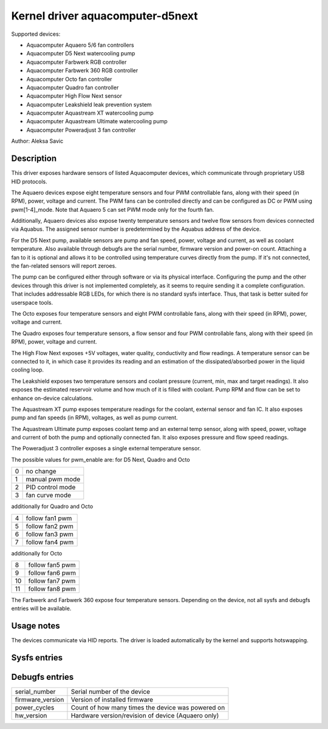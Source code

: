 .. SPDX-License-Identifier: GPL-2.0-or-later

Kernel driver aquacomputer-d5next
=================================

Supported devices:

* Aquacomputer Aquaero 5/6 fan controllers
* Aquacomputer D5 Next watercooling pump
* Aquacomputer Farbwerk RGB controller
* Aquacomputer Farbwerk 360 RGB controller
* Aquacomputer Octo fan controller
* Aquacomputer Quadro fan controller
* Aquacomputer High Flow Next sensor
* Aquacomputer Leakshield leak prevention system
* Aquacomputer Aquastream XT watercooling pump
* Aquacomputer Aquastream Ultimate watercooling pump
* Aquacomputer Poweradjust 3 fan controller

Author: Aleksa Savic

Description
-----------

This driver exposes hardware sensors of listed Aquacomputer devices, which
communicate through proprietary USB HID protocols.

The Aquaero devices expose eight temperature sensors and four PWM controllable fans,
along with their speed (in RPM), power, voltage and current. The PWM fans can be
controlled directly and can be configured as DC or PWM using pwm[1-4]_mode. Note
that Aquaero 5 can set PWM mode only for the fourth fan.

Additionally, Aquaero devices also expose twenty temperature sensors and twelve flow
sensors from devices connected via Aquabus. The assigned sensor number is
predetermined by the Aquabus address of the device.

For the D5 Next pump, available sensors are pump and fan speed, power, voltage
and current, as well as coolant temperature. Also available through debugfs are
the serial number, firmware version and power-on count. Attaching a fan to it is
optional and allows it to be controlled using temperature curves directly from the
pump. If it's not connected, the fan-related sensors will report zeroes.

The pump can be configured either through software or via its physical
interface. Configuring the pump and the other devices through this driver 
is not implemented completely, as it seems to require sending it a complete 
configuration. That includes addressable RGB LEDs, for which there is no standard
sysfs interface. Thus, that task is better suited for userspace tools.

The Octo exposes four temperature sensors and eight PWM controllable fans, along
with their speed (in RPM), power, voltage and current.

The Quadro exposes four temperature sensors, a flow sensor and four PWM controllable fans,
along with their speed (in RPM), power, voltage and current.

The High Flow Next exposes +5V voltages, water quality, conductivity and flow readings.
A temperature sensor can be connected to it, in which case it provides its reading
and an estimation of the dissipated/absorbed power in the liquid cooling loop.

The Leakshield exposes two temperature sensors and coolant pressure (current, min, max and
target readings). It also exposes the estimated reservoir volume and how much of it is
filled with coolant. Pump RPM and flow can be set to enhance on-device calculations.

The Aquastream XT pump exposes temperature readings for the coolant, external sensor
and fan IC. It also exposes pump and fan speeds (in RPM), voltages, as well as pump
current.

The Aquastream Ultimate pump exposes coolant temp and an external temp sensor, along
with speed, power, voltage and current of both the pump and optionally connected fan.
It also exposes pressure and flow speed readings.

The Poweradjust 3 controller exposes a single external temperature sensor.

The possible values for pwm_enable are:
for D5 Next, Quadro and Octo

= =================
0 no change
1 manual pwm mode
2 PID control mode
3 fan curve mode
= =================

additionally for Quadro and Octo

= ===============
4 follow fan1 pwm
5 follow fan2 pwm
6 follow fan3 pwm
7 follow fan4 pwm
= ===============

additionally for Octo

== ===============
8  follow fan5 pwm
9  follow fan6 pwm
10 follow fan7 pwm
11 follow fan8 pwm
== ===============

The Farbwerk and Farbwerk 360 expose four temperature sensors. Depending on the device,
not all sysfs and debugfs entries will be available.

Usage notes
-----------

The devices communicate via HID reports. The driver is loaded automatically by
the kernel and supports hotswapping.

Sysfs entries
-------------

=========================== ==============================================================
temp[1-40]_input            Physical/virtual temperature sensors (in millidegrees Celsius)
temp[1-4]_offset            Temperature sensor correction offset (in millidegrees Celsius)
fan[1-20]_input             Pump/fan speed (in RPM) / Flow speed (in dL/h)
fan5_pulses                 Quadro flow sensor pulses
power[1-8]_input            Pump/fan power (in micro Watts)
in[0-7]_input               Pump/fan voltage (in milli Volts)
curr[1-8]_input             Pump/fan current (in milli Amperes)
pwm[1-8]                    Fan PWM (0 - 255)
pwm[1-8]_enable             Fan control mode
pwm[1-8]_auto_channels_temp Fan control temperature sensors select
pwm[1-4]_mode               Fan mode (DC or PWM)
=========================== ===============================================================

Debugfs entries
---------------

================ ==================================================
serial_number    Serial number of the device
firmware_version Version of installed firmware
power_cycles     Count of how many times the device was powered on
hw_version       Hardware version/revision of device (Aquaero only)
================ ==================================================
